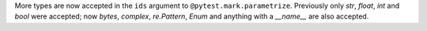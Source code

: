 More types are now accepted in the ``ids`` argument to ``@pytest.mark.parametrize``.
Previously only `str`, `float`, `int` and `bool` were accepted;
now `bytes`, `complex`, `re.Pattern`, `Enum` and anything with a `__name__` are also accepted.
